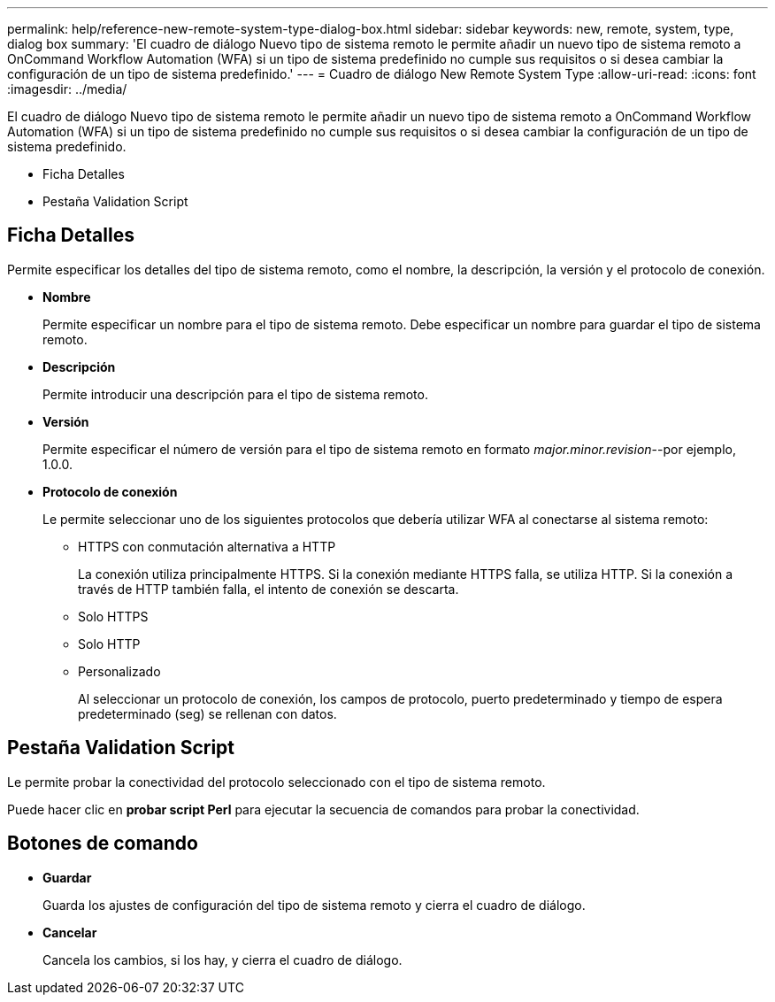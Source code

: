 ---
permalink: help/reference-new-remote-system-type-dialog-box.html 
sidebar: sidebar 
keywords: new, remote, system, type, dialog box 
summary: 'El cuadro de diálogo Nuevo tipo de sistema remoto le permite añadir un nuevo tipo de sistema remoto a OnCommand Workflow Automation (WFA) si un tipo de sistema predefinido no cumple sus requisitos o si desea cambiar la configuración de un tipo de sistema predefinido.' 
---
= Cuadro de diálogo New Remote System Type
:allow-uri-read: 
:icons: font
:imagesdir: ../media/


[role="lead"]
El cuadro de diálogo Nuevo tipo de sistema remoto le permite añadir un nuevo tipo de sistema remoto a OnCommand Workflow Automation (WFA) si un tipo de sistema predefinido no cumple sus requisitos o si desea cambiar la configuración de un tipo de sistema predefinido.

* Ficha Detalles
* Pestaña Validation Script




== Ficha Detalles

Permite especificar los detalles del tipo de sistema remoto, como el nombre, la descripción, la versión y el protocolo de conexión.

* *Nombre*
+
Permite especificar un nombre para el tipo de sistema remoto. Debe especificar un nombre para guardar el tipo de sistema remoto.

* *Descripción*
+
Permite introducir una descripción para el tipo de sistema remoto.

* *Versión*
+
Permite especificar el número de versión para el tipo de sistema remoto en formato _major.minor.revision_--por ejemplo, 1.0.0.

* *Protocolo de conexión*
+
Le permite seleccionar uno de los siguientes protocolos que debería utilizar WFA al conectarse al sistema remoto:

+
** HTTPS con conmutación alternativa a HTTP
+
La conexión utiliza principalmente HTTPS. Si la conexión mediante HTTPS falla, se utiliza HTTP. Si la conexión a través de HTTP también falla, el intento de conexión se descarta.

** Solo HTTPS
** Solo HTTP
** Personalizado
+
Al seleccionar un protocolo de conexión, los campos de protocolo, puerto predeterminado y tiempo de espera predeterminado (seg) se rellenan con datos.







== Pestaña Validation Script

Le permite probar la conectividad del protocolo seleccionado con el tipo de sistema remoto.

Puede hacer clic en *probar script Perl* para ejecutar la secuencia de comandos para probar la conectividad.



== Botones de comando

* *Guardar*
+
Guarda los ajustes de configuración del tipo de sistema remoto y cierra el cuadro de diálogo.

* *Cancelar*
+
Cancela los cambios, si los hay, y cierra el cuadro de diálogo.


